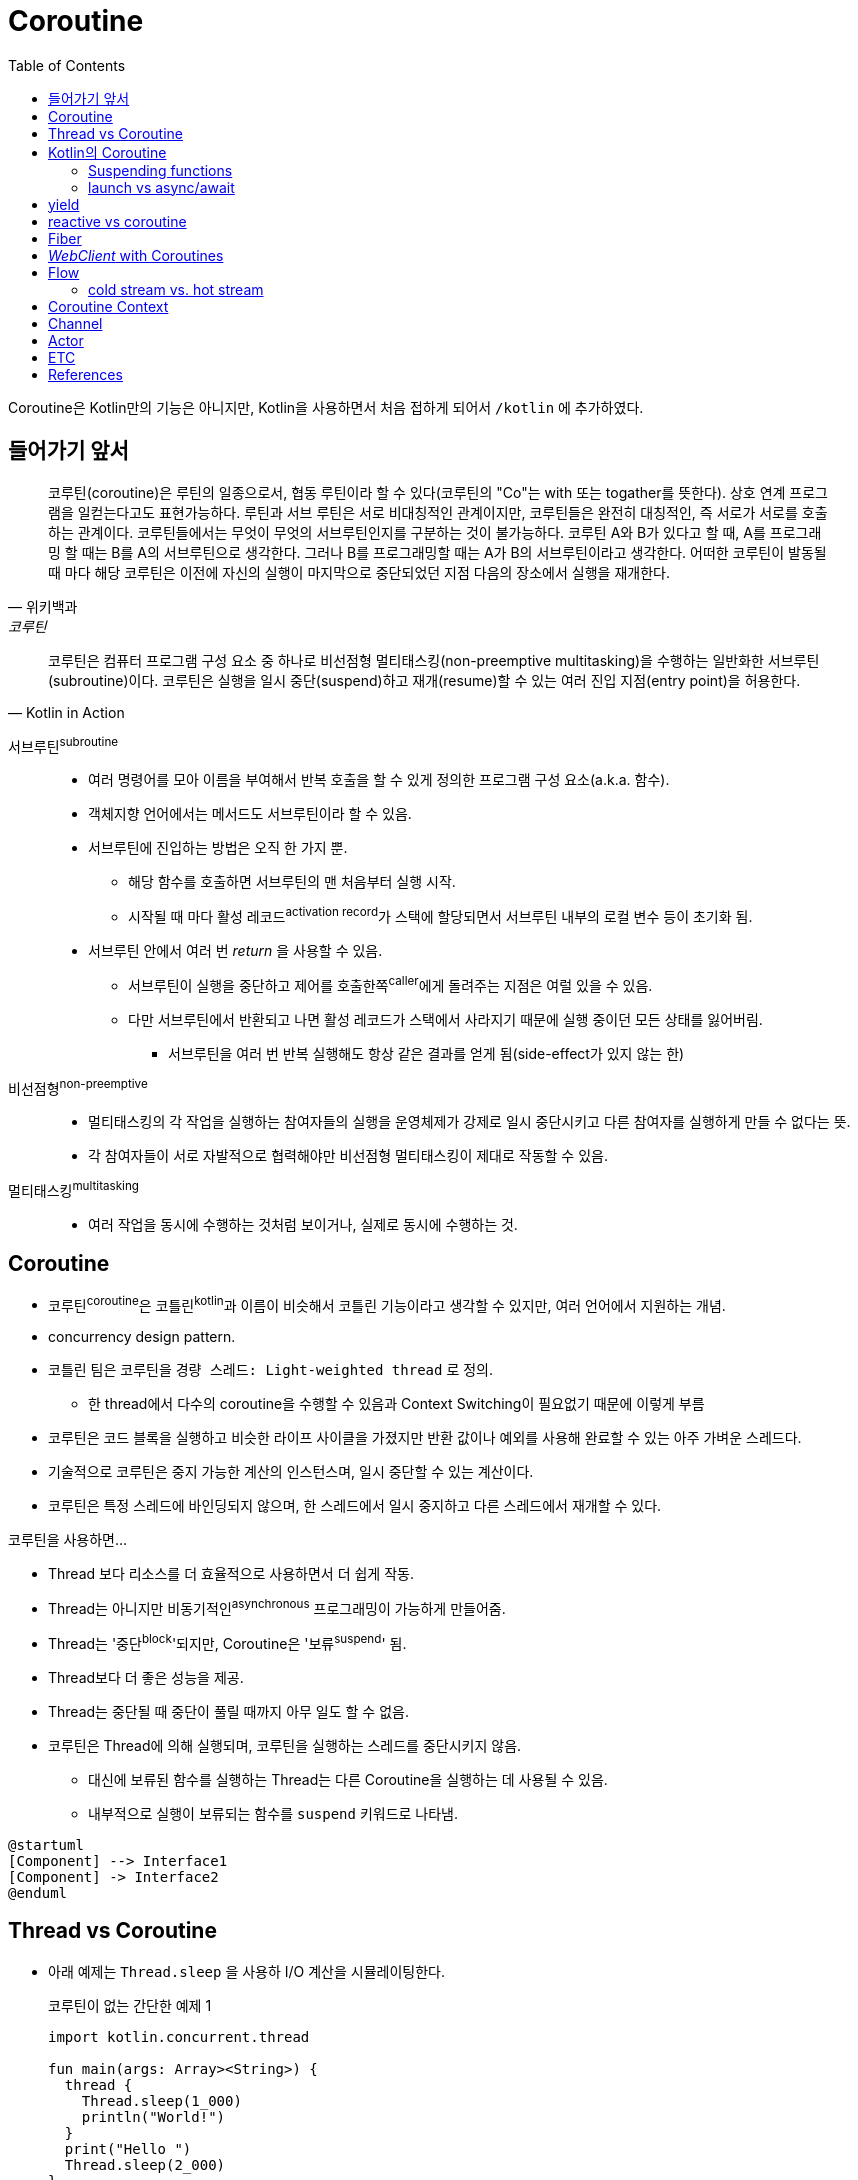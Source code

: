 = Coroutine
:toc:

****
Coroutine은 Kotlin만의 기능은 아니지만, Kotlin을 사용하면서 처음 접하게 되어서 `/kotlin` 에 추가하였다.
****

== 들어가기 앞서

====
[quote, 위키백과, 코루틴]
____
코루틴(coroutine)은 루틴의 일종으로서, 협동 루틴이라 할 수 있다(코루틴의 "Co"는 with 또는 togather를 뜻한다). 상호 연계 프로그램을 일컫는다고도
표현가능하다. 루틴과 서브 루틴은 서로 비대칭적인 관계이지만, 코루틴들은 완전히 대칭적인, 즉 서로가 서로를 호출하는 관계이다. 코루틴들에서는 무엇이 무엇의 
서브루틴인지를 구분하는 것이 불가능하다. 코루틴 A와 B가 있다고 할 때, A를 프로그래밍 할 때는 B를 A의 서브루틴으로 생각한다. 그러나 B를 프로그래밍할 때는 
A가 B의 서브루틴이라고 생각한다. 어떠한 코루틴이 발동될 때 마다 해당 코루틴은 이전에 자신의 실행이 마지막으로 중단되었던 지점 다음의 장소에서 실행을 재개한다.
____


[quote, Kotlin in Action]
____
코루틴은 컴퓨터 프로그램 구성 요소 중 하나로 비선점형 멀티태스킹(non-preemptive multitasking)을 수행하는 일반화한 서브루틴(subroutine)이다.
코루틴은 실행을 일시 중단(suspend)하고 재개(resume)할 수 있는 여러 진입 지점(entry point)을 허용한다.
____
====

서브루틴^subroutine^::
* 여러 명령어를 모아 이름을 부여해서 반복 호출을 할 수 있게 정의한 프로그램 구성 요소(a.k.a. 함수).
* 객체지향 언어에서는 메서드도 서브루틴이라 할 수 있음.
* 서브루틴에 진입하는 방법은 오직 한 가지 뿐.
** 해당 함수를 호출하면 서브루틴의 맨 처음부터 실행 시작.
** 시작될 때 마다 활성 레코드^activation{sp}record^가 스택에 할당되면서 서브루틴 내부의 로컬 변수 등이 초기화 됨.
* 서브루틴 안에서 여러 번 _return_ 을 사용할 수 있음.
** 서브루틴이 실행을 중단하고 제어를 호출한쪽^caller^에게 돌려주는 지점은 여럴 있을 수 있음.
** 다만 서브루틴에서 반환되고 나면 활성 레코드가 스택에서 사라지기 때문에 실행 중이던 모든 상태를 잃어버림.
*** 서브루틴을 여러 번 반복 실행해도 항상 같은 결과를 얻게 됨(side-effect가 있지 않는 한)

비선점형^non-preemptive^::
* 멀티태스킹의 각 작업을 실행하는 참여자들의 실행을 운영체제가 강제로 일시 중단시키고 다른 참여자를 실행하게 만들 수 없다는 뜻.
* 각 참여자들이 서로 자발적으로 협력해야만 비선점형 멀티태스킹이 제대로 작동할 수 있음.

멀티태스킹^multitasking^::
* 여러 작업을 동시에 수행하는 것처럼 보이거나, 실제로 동시에 수행하는 것.


== Coroutine

* 코루틴^coroutine^은 코틀린^kotlin^과 이름이 비슷해서 코틀린 기능이라고 생각할 수 있지만, 여러 언어에서 지원하는 개념.
* concurrency design pattern.
* 코틀린 팀은 코루틴을 `경량 스레드: Light-weighted thread` 로 정의.
** 한 thread에서 다수의 coroutine을 수행할 수 있음과 Context Switching이 필요없기 때문에 이렇게 부름
* 코루틴은 코드 블록을 실행하고 비슷한 라이프 사이클을 가졌지만 반환 값이나 예외를 사용해 완료할 수 있는 아주 가벼운 스레드다.
* 기술적으로 코루틴은 중지 가능한 계산의 인스턴스며, 일시 중단할 수 있는 계산이다.
* 코루틴은 특정 스레드에 바인딩되지 않으며, 한 스레드에서 일시 중지하고 다른 스레드에서 재개할 수 있다.

코루틴을 사용하면...

* Thread 보다 리소스를 더 효율적으로 사용하면서 더 쉽게 작동.
* Thread는 아니지만 비동기적인^asynchronous^ 프로그래밍이 가능하게 만들어줌.
* Thread는 '중단^block^'되지만, Coroutine은 '보류^suspend^' 됨.
* Thread보다 더 좋은 성능을 제공.
* Thread는 중단될 때 중단이 풀릴 때까지 아무 일도 할 수 없음.
* 코루틴은 Thread에 의해 실행되며, 코루틴을 실행하는 스레드를 중단시키지 않음.
** 대신에 보류된 함수를 실행하는 Thread는 다른 Coroutine을 실행하는 데 사용될 수 있음.
** 내부적으로 실행이 보류되는 함수를 `suspend` 키워드로 나타냄.

[plantuml]
----
@startuml
[Component] --> Interface1
[Component] -> Interface2
@enduml
----

== Thread vs Coroutine

* 아래 예제는 `Thread.sleep` 을 사용하 I/O 계산을 시뮬레이팅한다.
+
.코루틴이 없는 간단한 예제 1
[source, kotlin]
----
import kotlin.concurrent.thread

fun main(args: Array><String>) {
  thread {
    Thread.sleep(1_000)
    println("World!")
  }
  print("Hello ")
  Thread.sleep(2_000)
}
----
* 보다 예쁜 코드는 아래와 같다.
+
[source, kotlin]
----
fun main(args: Array<String>) {
  var computation = thread {
    Thread.sleep(1_000)
    println("World!")
  }
  print("Hello ")
  computation.join() // <1>
}
----
<1> 이 메서드가 완료되기를 기다리므로, 예측한 시간을 기다리는 것보다 훨씬 똑똑한 방식이다.
* 스레드는 JVM에서 비동기 동시 애플리케이션의 빌딩 블록
* JVM 스레드는 대부분 (프로세서 내의 코어 같은)하드웨어 스레드에 의해 백업된다.
* 하드웨어 스레드는 여러 소프트웨어 스레드(JVM 스레드는 소프트웨어 스레드의 일종이다)를 지원할 수 있지만, 오직 하나의 소프트웨어 스레드만이 주어진 시간에 실행된다.
* OS는 각 하드웨어 스레드에서 실행되는 소프트웨어 스레드를 결정하고 생존한 스레드 사이를 빠르게 전환하므로, 여러 소프트웨어 스레드가 동시에 실행되는 것처럼 보이게 한다. (라운드로빈?)
* JVM 스레드는 매루 빠르고 반응이 좋지만 비용이 크다.
** 각 스레드는 생성, 처분, 컨텍스트 스위치 시 CPU 타임과 메모리를 소모한다.
** 이 비용이 상대적으로 높기 때문에 JVM 애플리케이션은 많은 수의 스레드를 가질 수 없다.
* 현재의 JVM 애플리케이션에서 스레드를 생성하고 파괴하는 것은 나쁜 습관 습관으로 간주된다.
** 대신 스레드를 관리하고 재사용해 생성과 처분의 비용을 줄일 수 있는 추상적인 Excutor를 사용한다.
+
[source, kotlin]
----
fun main(args: Array<String>) {
  val executor = Executors.newFixedThreadPool(1024)
  repeat(10_000) {
    executor.submit {
      Thread.sleep(1_000)
      println(".")
    }
    executor.shutdown()
  }
}
----

== Kotlin의 Coroutine

* Kotlin 1.1부터 코루틴 API 제공
* Kotlin 1.3부터 표준 라이러리에 정식 포함
* 코루틴을 사용하려면 https://github.com/Kotlin/kotlinx.coroutines[코루틴 확장 라이브러리]가 필요하다.
+
https://github.com/Kotlin/kotlinx.coroutines
* 코루틴 라이브러리에서 제공하는 `async` 함수를 사용하면 코루팀을 생성할 수 있다.

=== Suspending functions


---

[source, kt]
.async 생성하기
----
import kotlinx.coroutines.Deferred
import kotlinx.coroutines.GlobalScope
import kotlinx.coroutines.async

fun fetchCharacterData(): Deferred<CharacterGenerator.CharacterData> { // <1>
  return GlobalScope.async { // <2>
    val apiData = URL(API_URL).readText()
    CharacterGenerator.fromApiData(apiData)
  }
}
----
<1> `Deferred` 는 우리가 요청할 때까지 데이터를 반환하지 않는다.
<2> `async` 는 하나의 인자로 람다를 받으며, 람다에 백그라운드에서 처리할 작업을 지정한다.


[source, kt]
.await로 결과 기다리기
----
import kotlinx.coroutines.Dispatchers
import kotlinx.coroutines.GlobalScope
import kotlinx.coroutines.launch

class AppService {
  fun onCreate() {
    GlobalScope.launch(Dispatchers.Main) { // <1> <2>
      characterData = fetchCharacterData().await() <4>
      displayData() // <3>
    }
  }
}
----
<1> `launch` 함수는 코루팀을 생성하며, `launch` 함수는 블록안에 지정한 람다(코루틴 코드)를 시작시킨다.
<2> `launch` 함수의 파라미터에는 해당 작업이 실행되는 스레드를 나타낸다. `Dispatcher.Main` 은 안드로이드의 UI 스레드이다.
<3> 이 코드를 안드로이드로 예를 들었을 때, `displayData()` 함수는 UI를 변경시키는 작업이므로, UI 스레드를 지정시켰다.
<4> 코루틴 컨텍스트의 기본 인자는 `CommonPool` 이다. 이것은 코루틴이 실행될 때 사용될 수 있는 백그라운드 스레드 풀이다. +
    따라서 `await` 를 호출할 때 해당 작업은 CommonPool의 스레드 중 하나를 사용한다.

=== launch vs async/await

* `async`, `launch` 함수를 coroutine builder function 이라고 한다.
** 이 함수들은 특정 방법으로 작업을 수행하도록 코루틴을 설정한다.
* `launch` 는 우리가 지정한 작업을 올바르게 수행하는 코루틴을 빌드한다.
* `async` 는 지연된(아직 완료되지 않은) 작업을 나타내는 `Deferred` 를 반환하는 코루팀을 빌드한다.
** 즉, 해당 작업이 바로 시작되어 끝나는 것이 아니다.
* `Deferred` 타입은 `await` 함수를 제공한다.
** `await` 함수는 우리가 원하는 작업 수행 시점에 호출한다.
** `await` 함수는 지연된 작업이 완료될 때까지 다음에 할 작업을 보류한다.
* `Deferred` 는 Java의 `Future` 와 유사한 방법으로 동작한다.

== yield

== reactive vs coroutine

* 리액티브 프로그래밍은 현재의 프로그래밍 패러다임으로, 변화의 전파에 대해 말한다.
** 즉, 일련의 상태를 월드로 표현하는 대신 리팩티브 프로그래밍 모델 행동으로 표현한다.
* 리액티브 프로그래밍은 데이터 스트림과 변화의 전파를 중심으로 하는 비동기 프로그래밍 패러다임이다.
** 간단히 말하자면 데이터/데이터 스트림에 영향을 주는 모든 변경점을 관련된 당사자에게 전파하는 프로그램을 리액티브 프로그램으로 부른다.
* 리액티브 매니페스토^Reactive{sp}Manifesto^(https://www.reactivemanifesto.org/)는 다음과 같은 네가지 리액티브 원리를 정의하느 문서다.
.. 반응^Responsive^
.. 복원^Resilient^
.. 탄력^Elastic^
.. 메시지 중심^Message-driven^

== Fiber

== _WebClient_ with Coroutines

https://www.baeldung.com/spring-boot-kotlin-coroutines

suspending extension 함수인 `awaitBody()` 를 활용할 수 있다.

[source, kotlin]
----
val htmlResponse = webClient.get()
    .uri("https://www.baeldung.com/")
    .retrieve()
    .awaitBody<String>()
----

`retrieve()` 함수는 API 요청의 응답 코드가 2xx일 경우에만 반환하고, 나머지는 예외를 던진다. 다양한 응답 코드에 대한
핸들링이 필요하다면 `awaitExchange()` 확장 함수를 활용할 수 있다.

[source, kotlin]
----
val response: ResponseEntity<String> = webClient.get()
    .uri("https://www.baeldung.com/")
    .awaitExchange()
    .awaitEntity()
----

위와 같은 코드에서는 API 응답이 `ResponseEntity` 로 반환되므로, 상태 코드에 따른 처리가 가능해진다.

[source, kotlin]
----
@GetMapping("/payments/{id}/")
suspend fun fundPayment(@PathVariable id: String): PaymentView {
    val 

    return PaymentView()
}
----

== Flow

[source, kotlin]
.List > Collection > Iterable
----
fun simple(): List<Int> = listOf(1, 2, 3)

fun main() {
  simple().forEach { println(it) }
}
----

[source, kotlin]
.Sequence
----
fun simple(): Sequence<Int> = sequence {
  for (i in 1..3) {
    Thread.sleep(100)
    yield(i)
  }
}

fun main() {
  simple().forEach { println(it) }
}
----

* 첫번째 코드와 동일하지만 각 숫자를 출력할 때마다 100ms를 기다림
* (위 코드 기준으로) 메인 스레드를 스탑함

[source, kotlin]
.suspend funtion
----
suspend fun simple(): List<Int> {
  delay(100)
  return listOf(1, 2, 3)
}

fun main() = runBlocking<Unit> {
  simple().forEach { println(it) }
}
----

[source, kotlin]
.Flow
----
suspend fun simple(): Flow<Int> = flow{
  for (i in 1..3) {
    delay(100)
    emit(i)
  }
}

fun main() = runBlocking<Unit> {
  simple().collect { println(it) }
}
----

* `List<Int>` 를 반환하면 한번에 모든 값을 반환함
* 동기식으로 계산된 값에 `Sequence<Int>` 를 사용하것처럼 비동기식으로 계산되는 값의 스트림을 나타내기 위해 `Flow<Int>` 를 사용할 수 있음
* Flow는 cold stream.
** collect가 호출될때까지 실행되지 않음
* multiple flow로 동작하도록 하지 않는이상 sequential하게 동작함

.Referneces
* https://kotlinlang.org/docs/flow.html
* https://medium.com/mobile-app-development-publication/kotlin-slow-list-and-lazy-sequence-61691fc974c5
* https://medium.com/mobile-app-development-publication/kotlin-flow-a-much-better-version-of-sequence-d2555ba9eb94

=== cold stream vs. hot stream

== Coroutine Context

* 코루틴은 항상 컨텍스트에서 실행된다.
* asyncsk launch같은 코루틴 빌더는 기본적으로 DefaultDispatcher 디스페처를 사용한다(현재 코루틴 버전 0.2.1에서는 DefaultDispatcher와 CommonPool은 동일하다.)
* 코루틴 컨텍스트는 값을 보유할 수도 있다.

== Channel

* 두 코루틴이 통신할 수 있는 방법
** Deferred<T>: 값 하나는 가능하다 시쿼스나 스트림을 불가능
+
[source, kotlin]
----
fun main(args: Array<String>) = runBlocking {
  val result = CompletableDeferred<String>()

  val world = launch {
    delay(500)
    result.complete("World")
  }

  val hello = launch {
    println("Hello ${result.await()}")
  }

  hello.join()
  world.join()
}
----
** Channel
+
[source, kotlin]
----
fun main(args: Array<String>) = runBlocking {
  val channel = Channel<String>()

  val world = launch {
    delay(500)
    channel.send("World")
  }

  val hello = launch {
    println("Hello ${result.receive()}")
  }

  hello.join()
  world.join()
}
----
*** 당연히 이러한 코드는 채널의 의도된 용도가 아니다.
* 일반적으로 단일 혹은 여러 코루틴은 채널로 메시지를 보낸다.
+
[source, kotlin]
----
fun main(args: Array<String>) = funBlocking<Unit> {
  val channel = Channel<Char>()

  val sender = launch {
    repeat(1000) {
      delay(10)
      channel.send('.')
      delay(10)
      channel.send(',')
    }
    channel.close()
  }

  for (msg in channel) { // <1>
    println(mst)
  }

  sender.join()
}
----
<1> 채널 자체는 반복자이므로 for 블록에서 사용할 수 있다.
* 위 코드는 produce 빌드를 사용해서 더 간단하게 작성할 수 있다.
+
[source, kotlin]
----
fun dotsAndCommas(size: Int) = produce { // <1>
  repeat(size) {
    delay(10)
    channel.send('.')
    delay(10)
    channel.send(',')
  }
}

fun main(args: Array<String>) = funBlocking<Unit> {
  val channel = dotsAndCommas(1000)

  for (msg in channel) { // <1>
    println(mst)
  }
}
----
<1> produce 빌더는 수신만을 위한 채널 타입 ReceiveChannel<T>를 반환한다.
* 채널 파이프라인
** 채널이 있을 때 파이프라인과 같은 관련된 패턴을 가질 수 있다.
** 파이프라인은 유닉스 파이프나 엔터프라이즈 인티그레이션 패턴^EIP,{sp}Enterprise{sp}Integration{sp}Pattern^ 같이 소비자와 생산자를 연결하는 일련의 채널이다.

== Actor

* 비동기 코드를 다를 때의 주요 관심사는 변경 가능한 상태를 처리하는 방법
* 액터는 메시지를 통해 외부 월드 및 다른 액터와 상호작용하는 일종의 오브젝트다.
* 액터 오브젝트는 메시지를 통해 외부적으로 수정 및 접근할 수 있지만, 직접 할 수는 없는 private 내부 변경 가능한 상태를 가진다.

== ETC

* Iterator
* Mono, Flux, Flow, Sequence
* Sequence는 코루틴 빌더가 아닌 kotlin 에서 제공하는 빌더
* suspend

== References

* https://github.com/hikaMaeng/kotlinCoroutineKR[코루틴 번역]
* https://wooooooak.github.io/kotlin/2019/08/25/%EC%BD%94%ED%8B%80%EB%A6%B0-%EC%BD%94%EB%A3%A8%ED%8B%B4-%EA%B0%9C%EB%85%90-%EC%9D%B5%ED%9E%88%EA%B8%B0/[코틀린 코루틴(coroutine) 개념 익히기]
* https://stylishc.tistory.com/128